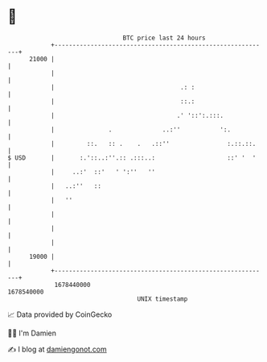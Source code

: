 * 👋

#+begin_example
                                   BTC price last 24 hours                    
               +------------------------------------------------------------+ 
         21000 |                                                            | 
               |                                                            | 
               |                                   .: :                     | 
               |                                   ::.:                     | 
               |                                  .' '::':.:::.             | 
               |               .              ..:''           ':.           | 
               |         ::.   :: .    .   .::''                :.::.::.    | 
   $ USD       |       :.'::..:''.:: .:::..:                    ::' '  '    | 
               |     ..:'  ::'   ' ':''   ''                                | 
               |   ..:''   ::                                               | 
               |   ''                                                       | 
               |                                                            | 
               |                                                            | 
               |                                                            | 
         19000 |                                                            | 
               +------------------------------------------------------------+ 
                1678440000                                        1678540000  
                                       UNIX timestamp                         
#+end_example
📈 Data provided by CoinGecko

🧑‍💻 I'm Damien

✍️ I blog at [[https://www.damiengonot.com][damiengonot.com]]
